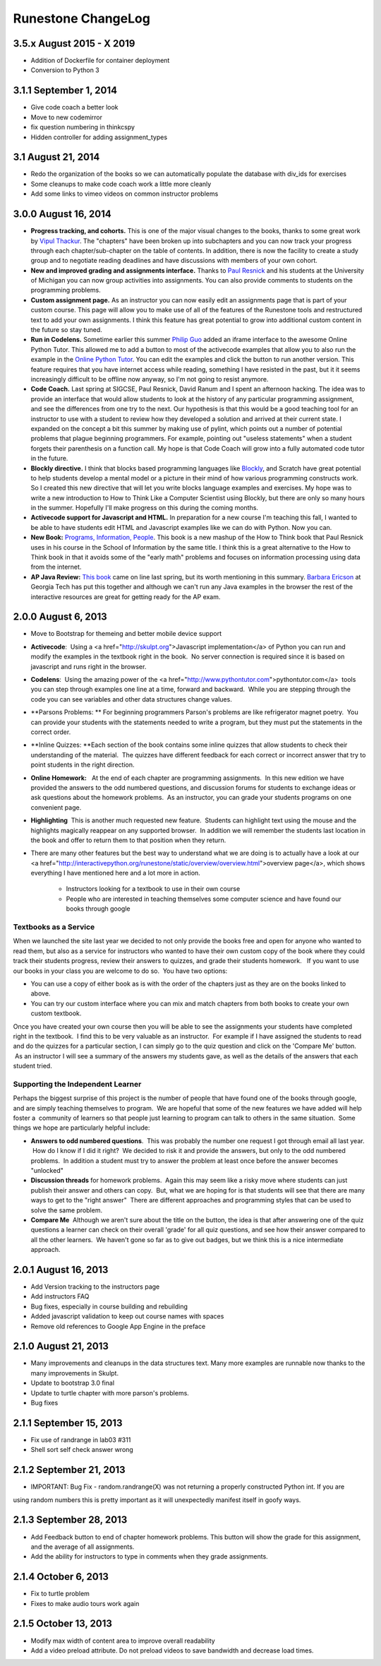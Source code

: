 Runestone ChangeLog
===================

3.5.x August 2015 - X 2019
-----------------

* Addition of Dockerfile for container deployment
* Conversion to Python 3

3.1.1 September 1, 2014
-----------------------

* Give code coach a better look
* Move to new codemirror
* fix question numbering in thinkcspy
* Hidden controller for adding assignment_types


3.1 August 21, 2014
------------------

* Redo the organization of the books so we can automatically populate the database with div_ids for exercises
* Some cleanups to make code coach work a little more cleanly
* Add some links to vimeo videos on common instructor problems

3.0.0 August 16, 2014
---------------------

* **Progress tracking, and cohorts.**  This is one of the major visual changes to the books, thanks to some great work by `Vipul Thackur <http://www.ivipul.com>`_.  The "chapters" have been broken up into subchapters and you can now track your progress through each chapter/sub-chapter on the table of contents.  In addition, there is now the facility to create a study group and to negotiate reading deadlines and have discussions with members of your own cohort.

* **New and improved grading and assignments interface.**  Thanks to `Paul Resnick <http://presnick.people.si.umich.edu/>`_ and his students at the University of Michigan you can now group activities into assignments.  You can also provide comments to students on the programming problems.

* **Custom assignment page.**  As an instructor you can now easily edit an assignments page that is part of your custom course.  This page will allow you to make use of all of the features of the Runestone tools and restructured text to add your own assignments.  I think this feature has great potential to grow into additional custom content in the future so stay tuned.

* **Run in Codelens.**  Sometime earlier this summer `Philip Guo <http://www.pgbovine.net/>`_ added an iframe interface to the awesome Online Python Tutor.  This allowed me to add a button to most of the activecode examples that allow you to also run the example in the `Online Python Tutor <http://pythontutor.com>`_.  You can edit the examples and click the button to run another version.  This feature requires that you have internet access while reading, something I have resisted in the past, but it it seems increasingly difficult to be offline now anyway, so I'm not going to resist anymore.

* **Code Coach.**   Last spring at SIGCSE, Paul Resnick, David Ranum and I spent an afternoon hacking.  The idea was to provide an interface that would allow students to look at the history of any particular programming assignment, and see the differences from one try to the next.  Our hypothesis is that this would be a good teaching tool for an instructor to use with a student to review how they developed a solution and arrived at their current state.  I expanded on the concept a bit this summer by making use of pylint, which points out a number of potential problems that plague beginning programmers.  For example, pointing out "useless statements" when a student forgets their parenthesis on a function call.  My hope is that Code Coach will grow into a fully automated code tutor in the future.

* **Blockly directive.**   I think that blocks based programming languages like `Blockly <https://blockly-demo.appspot.com/static/apps/index.html>`_, and Scratch have great potential to help students develop a mental model or a picture in their mind of how various programming constructs work. So I created this new directive that will let you write blocks language examples and exercises.  My hope was to write a new introduction to How to Think Like a Computer Scientist using Blockly, but there are only so many hours in the summer.  Hopefully I'll make progress on this during the coming months.

* **Activecode support for Javascript and HTML.**  In preparation for a new course I'm teaching this fall, I wanted to be able to have students edit HTML and Javascript examples like we can do with Python.  Now you can.

* **New Book:**  `Programs, Information, People <http://interactivepython.org/runestone/static/pip/index.html>`_.  This book is a new mashup of the How to Think book that Paul Resnick uses in his course in the School of Information by the same title.  I think this is a great alternative to the How to Think book in that it avoids some of the "early math" problems and focuses on information processing using data from the internet.

* **AP Java Review:**  `This book  <http://interactivepython.org/runestone/static/JavaReview/index.html>`_ came on line last spring, but its worth mentioning in this summary.  `Barbara Ericson <http://www.cc.gatech.edu/people/barbara-ericson>`_ at Georgia Tech has put this together and although we can't run any Java examples in the browser the rest of the interactive resources are great for getting ready for the AP exam.

2.0.0  August 6, 2013
---------------------

* Move to Bootstrap for themeing and better mobile device support
* **Activecode**:  Using a <a href="http://skulpt.org">Javascript implementation</a> of Python you can run and modify the examples in the textbook right in the book.  No server connection is required since it is based on javascript and runs right in the browser.
* **Codelens**:  Using the amazing power of the <a href="http://www.pythontutor.com">pythontutor.com</a>  tools you can step through examples one line at a time, forward and backward.  While you are stepping through the code you can see variables and other data structures change values.
* **Parsons Problems: ** For beginning programmers Parson's problems are like refrigerator magnet poetry.  You can provide your students with the statements needed to write a program, but they must put the statements in the correct order.
* **Inline Quizzes: **Each section of the book contains some inline quizzes that allow students to check their understanding of the material.  The quizzes have different feedback for each correct or incorrect answer that try to point students in the right direction. 
* **Online Homework:**   At the end of each chapter are programming assignments.  In this new edition we have provided the answers to the odd numbered questions, and discussion forums for students to exchange ideas or ask questions about the homework problems.  As an instructor, you can grade your students programs on one convenient page.
* **Highlighting**  This is another much requested new feature.  Students can highlight text using the mouse and the highlights magically reappear on any supported browser.  In addition we will remember the students last location in the book and offer to return them to that position when they return.
* There are many other features but the best way to understand what we are doing is to actually have a look at our <a href="http://interactivepython.org/runestone/static/overview/overview.html">overview page</a>, which shows everything I have mentioned here and a lot more in action.

	* Instructors looking for a textbook to use in their own course
	* People who are interested in teaching themselves some computer science and have found our books through google 

Textbooks as a Service
~~~~~~~~~~~~~~~~~~~~~~

When we launched the site last year we decided to not only provide the books free and open for anyone who wanted to read them, but also as a service for instructors who wanted to have their own custom copy of the book where they could track their students progress, review their answers to quizzes, and grade their students homework.   If you want to use our books in your class you are welcome to do so.  You have two options:

* You can use a copy of either book as is with the order of the chapters just as they are on the books linked to above.
* You can try our custom interface where you can mix and match chapters from both books to create your own custom textbook.

Once you have created your own course then you will be able to see the assignments your students have completed right in the textbook.  I find this to be very valuable as an instructor.  For example if I have assigned the students to read and do the quizzes for a particular section, I can simply go to the quiz question and click on the 'Compare Me' button.  As an instructor I will see a summary of the answers my students gave, as well as the details of the answers that each student tried.

Supporting the Independent Learner
~~~~~~~~~~~~~~~~~~~~~~~~~~~~~~~~~~

Perhaps the biggest surprise of this project is the number of people that have found one of the books through google, and are simply teaching themselves to program.  We are hopeful that some of the new features we have added will help foster a  community of learners so that people just learning to program can talk to others in the same situation.  Some things we hope are particularly helpful include:

* **Answers to odd numbered questions**.  This was probably the number one request I got through email all last year.  How do I know if I did it right?  We decided to risk it and provide the answers, but only to the odd numbered problems.  In addition a student must try to answer the problem at least once before the answer becomes "unlocked"
* **Discussion threads** for homework problems.  Again this may seem like a risky move where students can just publish their answer and others can copy.  But, what we are hoping for is that students will see that there are many ways to get to the "right answer"  There are different approaches and programming styles that can be used to solve the same problem.
* **Compare Me**  Although we aren't sure about the title on the button, the idea is that after answering one of the quiz questions a learner can check on their overall 'grade' for all quiz questions, and see how their answer compared to all the other learners.  We haven't gone so far as to give out badges, but we think this is a nice intermediate approach.

2.0.1  August 16, 2013
----------------------

* Add Version tracking to the instructors page
* Add instructors FAQ
* Bug fixes, especially in course building and rebuilding
* Added javascript validation to keep out course names with spaces
* Remove old references to Google App Engine in the preface


2.1.0 August 21, 2013
---------------------

* Many improvements and cleanups in the data structures text.  Many more examples are runnable now thanks to the many improvements in Skulpt.
* Update to bootstrap 3.0 final
* Update to turtle chapter with more parson's problems.
* Bug fixes


2.1.1 September 15, 2013
------------------------

* Fix use of randrange in lab03 #311
* Shell sort self check answer wrong

2.1.2 September 21, 2013
------------------------

* IMPORTANT:  Bug Fix - random.randrange(X) was not returning a properly constructed Python int.  If you are
using random numbers this is pretty important as it will unexpectedly manifest itself in goofy ways.

2.1.3 September 28, 2013
------------------------

* Add Feedback button to end of chapter homework problems.  This button will show the grade for this assignment, and the average of all assignments.
* Add the ability for instructors to type in comments when they grade assignments.

2.1.4 October 6, 2013
---------------------

* Fix to turtle problem
* Fixes to make audio tours work again


2.1.5 October 13, 2013
----------------------

* Modify max width of content area to improve overall readability
* Add a video preload attribute.   Do not preload videos to save bandwidth and decrease load times.
